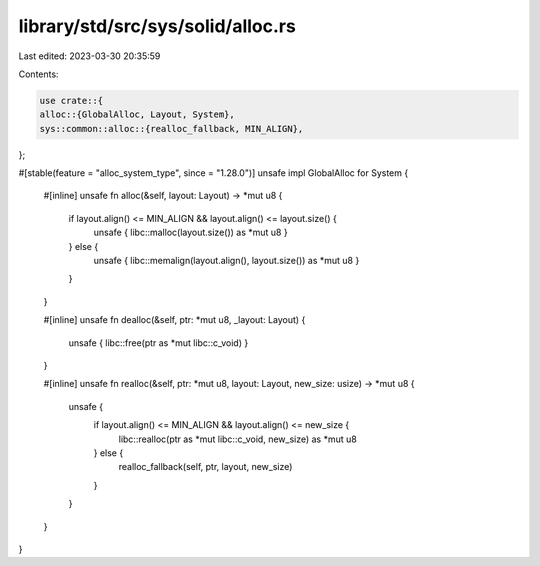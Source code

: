 library/std/src/sys/solid/alloc.rs
==================================

Last edited: 2023-03-30 20:35:59

Contents:

.. code-block:: rs

    use crate::{
    alloc::{GlobalAlloc, Layout, System},
    sys::common::alloc::{realloc_fallback, MIN_ALIGN},
};

#[stable(feature = "alloc_system_type", since = "1.28.0")]
unsafe impl GlobalAlloc for System {
    #[inline]
    unsafe fn alloc(&self, layout: Layout) -> *mut u8 {
        if layout.align() <= MIN_ALIGN && layout.align() <= layout.size() {
            unsafe { libc::malloc(layout.size()) as *mut u8 }
        } else {
            unsafe { libc::memalign(layout.align(), layout.size()) as *mut u8 }
        }
    }

    #[inline]
    unsafe fn dealloc(&self, ptr: *mut u8, _layout: Layout) {
        unsafe { libc::free(ptr as *mut libc::c_void) }
    }

    #[inline]
    unsafe fn realloc(&self, ptr: *mut u8, layout: Layout, new_size: usize) -> *mut u8 {
        unsafe {
            if layout.align() <= MIN_ALIGN && layout.align() <= new_size {
                libc::realloc(ptr as *mut libc::c_void, new_size) as *mut u8
            } else {
                realloc_fallback(self, ptr, layout, new_size)
            }
        }
    }
}


